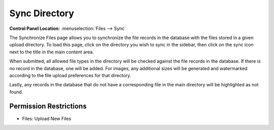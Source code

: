 Sync Directory
==============

.. rst-class:: cp-path

**Control Panel Location:** :menuselection:`Files --> Sync`

.. Overview

The Synchronize Files page allows you to synchronize the file records in
the database with the files stored in a given upload directory. To load this
page, click on the directory you wish to sync in the sidebar, then click on the
sync icon next to the title in the main content area.

When submitted, all allowed file types in the directory will be checked
against the file records in the database. If there is no record in the
database, one will be added. For images, any additional sizes will be
generated and watermarked according to the file upload preferences for
that directory.

Lastly, any records in the database that do not have a corresponding file in the main directory will be highlighted as not found.

.. Screenshot (optional)


.. Permissions

Permission Restrictions
-----------------------

* Files: Upload New Files

.. Fields
.. ------
..
.. .. contents::
..   :local:
..   :depth: 1
..
.. .. Each Field
..
